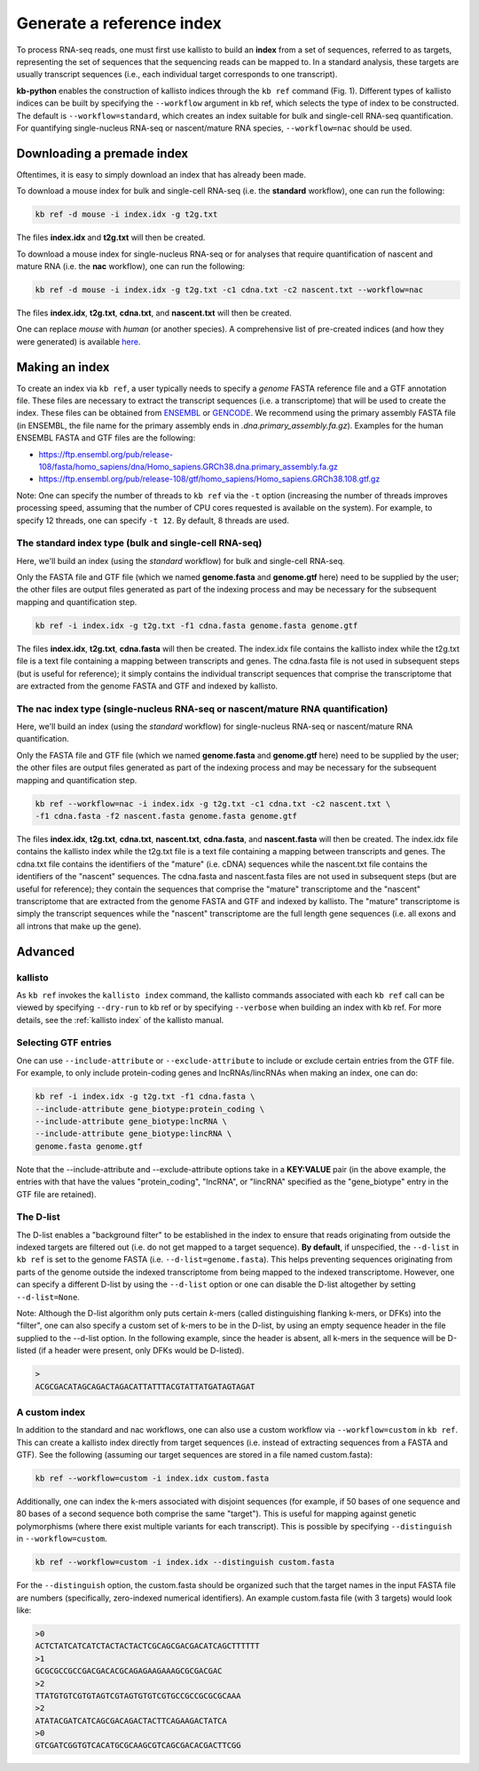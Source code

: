 Generate a reference index
=====================

To process RNA-seq reads, one must first use kallisto to build an **index** from a set of sequences, referred to as targets, representing the set of sequences that the sequencing reads can be mapped to. In a standard analysis, these targets are usually transcript sequences (i.e., each individual target corresponds to one transcript). 

**kb-python** enables the construction of kallisto indices through the ``kb ref`` command (Fig. 1). Different types of kallisto indices can be built by specifying the ``--workflow`` argument in kb ref, which selects the type of index to be constructed. The default is ``--workflow=standard``, which creates an index suitable for bulk and single-cell RNA-seq quantification. For quantifying single-nucleus RNA-seq or nascent/mature RNA species, ``--workflow=nac`` should be used.


Downloading a premade index
^^^^^^^^^^^^^^^^^^^^^^^^^^^

Oftentimes, it is easy to simply download an index that has already been made.

To download a mouse index for bulk and single-cell RNA-seq (i.e. the **standard** workflow), one can run the following:

.. code-block:: text

   kb ref -d mouse -i index.idx -g t2g.txt

The files **index.idx** and **t2g.txt** will then be created.

To download a mouse index for single-nucleus RNA-seq or for analyses that require quantification of nascent and mature RNA (i.e. the **nac** workflow), one can run the following:

.. code-block:: text

   kb ref -d mouse -i index.idx -g t2g.txt -c1 cdna.txt -c2 nascent.txt --workflow=nac


The files **index.idx**, **t2g.txt**, **cdna.txt**, and **nascent.txt** will then be created.

One can replace *mouse* with *human* (or another species). A comprehensive list of pre-created indices (and how they were generated) is available `here <https://github.com/pachterlab/kallisto-transcriptome-indices>`_.  




Making an index
^^^^^^^^^^^^^^^

To create an index via ``kb ref``, a user typically needs to specify a *genome* FASTA reference file and a GTF annotation file. These files are necessary to extract the transcript sequences (i.e. a transcriptome) that will be used to create the index. These files can be obtained from `ENSEMBL <https://useast.ensembl.org/index.html>`_ or `GENCODE <https://www.gencodegenes.org/>`_.  We recommend using the primary assembly FASTA file (in ENSEMBL, the file name for the primary assembly ends in *.dna.primary_assembly.fa.gz*). Examples for the human ENSEMBL FASTA and GTF files are the following:

* https://ftp.ensembl.org/pub/release-108/fasta/homo_sapiens/dna/Homo_sapiens.GRCh38.dna.primary_assembly.fa.gz
* https://ftp.ensembl.org/pub/release-108/gtf/homo_sapiens/Homo_sapiens.GRCh38.108.gtf.gz

Note: One can specify the number of threads to ``kb ref`` via the ``-t`` option (increasing the number of threads improves processing speed, assuming that the number of CPU cores requested is available on the system). For example, to specify 12 threads, one can specify ``-t 12``. By default, 8 threads are used.


The standard index type (bulk and single-cell RNA-seq)
--------------------------------------------------

Here, we'll build an index (using the *standard* workflow) for bulk and single-cell RNA-seq.

Only the FASTA file and GTF file (which we named **genome.fasta** and **genome.gtf** here) need to be supplied by the user; the other files are output files generated as part of the indexing process and may be necessary for the subsequent mapping and quantification step.

.. code-block:: text

   kb ref -i index.idx -g t2g.txt -f1 cdna.fasta genome.fasta genome.gtf


The files **index.idx**, **t2g.txt**, **cdna.fasta** will then be created. The index.idx file contains the kallisto index while the t2g.txt file is a text file containing a mapping between transcripts and genes. The cdna.fasta file is not used in subsequent steps (but is useful for reference); it simply contains the individual transcript sequences that comprise the transcriptome that are extracted from the genome FASTA and GTF and indexed by kallisto.


The nac index type (single-nucleus RNA-seq or nascent/mature RNA quantification)
----------------------------------------------------------------------------------


Here, we'll build an index (using the *standard* workflow) for single-nucleus RNA-seq or nascent/mature RNA quantification.

Only the FASTA file and GTF file (which we named **genome.fasta** and **genome.gtf** here) need to be supplied by the user; the other files are output files generated as part of the indexing process and may be necessary for the subsequent mapping and quantification step.

.. code-block:: text

   kb ref --workflow=nac -i index.idx -g t2g.txt -c1 cdna.txt -c2 nascent.txt \
   -f1 cdna.fasta -f2 nascent.fasta genome.fasta genome.gtf


The files **index.idx**, **t2g.txt**, **cdna.txt**, **nascent.txt**, **cdna.fasta**, and **nascent.fasta** will then be created. The index.idx file contains the kallisto index while the t2g.txt file is a text file containing a mapping between transcripts and genes. The cdna.txt file contains the identifiers of the "mature" (i.e. cDNA) sequences while the nascent.txt file contains the identifiers of the "nascent" sequences.  The cdna.fasta and nascent.fasta files are not used in subsequent steps (but are useful for reference); they contain the sequences that comprise the "mature" transcriptome and the "nascent" transcriptome that are extracted from the genome FASTA and GTF and indexed by kallisto. The "mature" transcriptome is simply the transcript sequences while the "nascent" transcriptome are the full length gene sequences (i.e. all exons and all introns that make up the gene). 



Advanced
^^^^^^^^


kallisto
--------

As ``kb ref`` invokes the ``kallisto index`` command, the kallisto commands associated with each ``kb ref`` call can be viewed by specifying ``--dry-run`` to kb ref or by specifying ``--verbose`` when building an index with kb ref. For more details, see the :ref:`kallisto index` of the kallisto manual.

Selecting GTF entries
---------------------

One can use ``--include-attribute`` or ``--exclude-attribute`` to include or exclude certain entries from the GTF file. For example, to only include protein-coding genes and lncRNAs/lincRNAs when making an index, one can do:

.. code-block:: text

   kb ref -i index.idx -g t2g.txt -f1 cdna.fasta \
   --include-attribute gene_biotype:protein_coding \
   --include-attribute gene_biotype:lncRNA \
   --include-attribute gene_biotype:lincRNA \
   genome.fasta genome.gtf

Note that the --include-attribute and --exclude-attribute options take in a **KEY:VALUE** pair (in the above example, the entries with that have the values "protein_coding", "lncRNA", or "lincRNA" specified as the "gene_biotype" entry in the GTF file are retained).

The D-list
----------

The D-list enables a "background filter" to be established in the index to ensure that reads originating from outside the indexed targets are filtered out (i.e. do not get mapped to a target sequence). **By default**, if unspecified, the ``--d-list`` in ``kb ref`` is set to the genome FASTA (i.e. ``--d-list=genome.fasta``). This helps preventing sequences originating from parts of the genome outside the indexed transcriptome from being mapped to the indexed transcriptome. However, one can specify a different D-list by using the ``--d-list`` option or one can disable the D-list altogether by setting ``--d-list=None``.

Note: Although the D-list algorithm only puts certain *k*-mers (called distinguishing flanking k-mers, or DFKs) into the "filter", one can also specify a custom set of k-mers to be in the D-list, by using an empty sequence header in the file supplied to the --d-list option. In the following example, since the header is absent, all k-mers in the sequence will be D-listed (if a header were present, only DFKs would be D-listed).

.. code-block:: text

   >
   ACGCGACATAGCAGACTAGACATTATTTACGTATTATGATAGTAGAT


A custom index
--------------

In addition to the standard and nac workflows, one can also use a custom workflow via ``--workflow=custom`` in ``kb ref``. This can create a kallisto index directly from target sequences (i.e. instead of extracting sequences from a FASTA and GTF). See the following (assuming our target sequences are stored in a file named custom.fasta):

.. code-block:: text

   kb ref --workflow=custom -i index.idx custom.fasta

Additionally, one can index the k-mers associated with disjoint sequences (for example, if 50 bases of one sequence and 80 bases of a second sequence both comprise the same "target"). This is useful for mapping against genetic polymorphisms (where there exist multiple variants for each transcript). This is possible by specifying ``--distinguish`` in ``--workflow=custom``. 

.. code-block:: text

   kb ref --workflow=custom -i index.idx --distinguish custom.fasta

For the ``--distinguish`` option, the custom.fasta should be organized such that the target names in the input FASTA file are numbers (specifically, zero-indexed numerical identifiers).  An example custom.fasta file (with 3 targets) would look like:

.. code-block:: text

   >0
   ACTCTATCATCATCTACTACTACTCGCAGCGACGACATCAGCTTTTTT
   >1
   GCGCGCCGCCGACGACACGCAGAGAAGAAAGCGCGACGAC
   >2
   TTATGTGTCGTGTAGTCGTAGTGTGTCGTGCCGCCGCGCGCAAA
   >2
   ATATACGATCATCAGCGACAGACTACTTCAGAAGACTATCA
   >0
   GTCGATCGGTGTCACATGCGCAAGCGTCAGCGACACGACTTCGG


